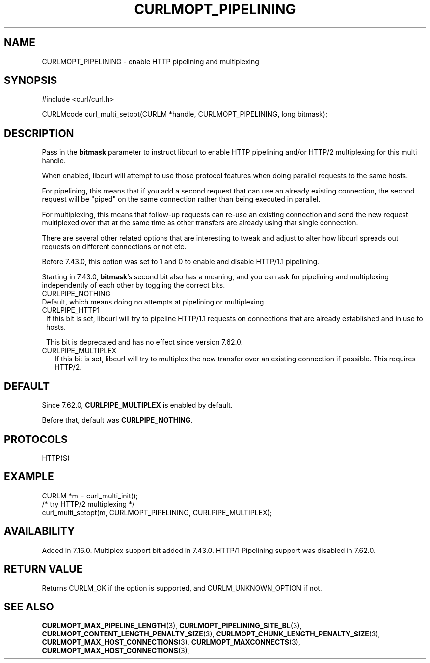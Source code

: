 .\" **************************************************************************
.\" *                                  _   _ ____  _
.\" *  Project                     ___| | | |  _ \| |
.\" *                             / __| | | | |_) | |
.\" *                            | (__| |_| |  _ <| |___
.\" *                             \___|\___/|_| \_\_____|
.\" *
.\" * Copyright (C) 1998 - 2019, Daniel Stenberg, <daniel@haxx.se>, et al.
.\" *
.\" * This software is licensed as described in the file COPYING, which
.\" * you should have received as part of this distribution. The terms
.\" * are also available at https://curl.se/docs/copyright.html.
.\" *
.\" * You may opt to use, copy, modify, merge, publish, distribute and/or sell
.\" * copies of the Software, and permit persons to whom the Software is
.\" * furnished to do so, under the terms of the COPYING file.
.\" *
.\" * This software is distributed on an "AS IS" basis, WITHOUT WARRANTY OF ANY
.\" * KIND, either express or implied.
.\" *
.\" **************************************************************************
.\"
.TH CURLMOPT_PIPELINING 3 "November 04, 2020" "libcurl 7.80.0" "curl_multi_setopt options"

.SH NAME
CURLMOPT_PIPELINING \- enable HTTP pipelining and multiplexing
.SH SYNOPSIS
#include <curl/curl.h>

CURLMcode curl_multi_setopt(CURLM *handle, CURLMOPT_PIPELINING, long bitmask);
.SH DESCRIPTION
Pass in the \fBbitmask\fP parameter to instruct libcurl to enable HTTP
pipelining and/or HTTP/2 multiplexing for this multi handle.

When enabled, libcurl will attempt to use those protocol features when doing
parallel requests to the same hosts.

For pipelining, this means that if you add a second request that can use an
already existing connection, the second request will be \&"piped" on the same
connection rather than being executed in parallel.

For multiplexing, this means that follow-up requests can re-use an existing
connection and send the new request multiplexed over that at the same time as
other transfers are already using that single connection.

There are several other related options that are interesting to tweak and
adjust to alter how libcurl spreads out requests on different connections or
not etc.

Before 7.43.0, this option was set to 1 and 0 to enable and disable HTTP/1.1
pipelining.

Starting in 7.43.0, \fBbitmask\fP's second bit also has a meaning, and you can
ask for pipelining and multiplexing independently of each other by toggling
the correct bits.
.IP CURLPIPE_NOTHING (0)
Default, which means doing no attempts at pipelining or multiplexing.
.IP CURLPIPE_HTTP1 (1)
If this bit is set, libcurl will try to pipeline HTTP/1.1 requests on
connections that are already established and in use to hosts.

This bit is deprecated and has no effect since version 7.62.0.
.IP CURLPIPE_MULTIPLEX (2)
If this bit is set, libcurl will try to multiplex the new transfer over an
existing connection if possible. This requires HTTP/2.
.SH DEFAULT
Since 7.62.0, \fBCURLPIPE_MULTIPLEX\fP is enabled by default.

Before that, default was \fBCURLPIPE_NOTHING\fP.
.SH PROTOCOLS
HTTP(S)
.SH EXAMPLE
.nf
CURLM *m = curl_multi_init();
/* try HTTP/2 multiplexing */
curl_multi_setopt(m, CURLMOPT_PIPELINING, CURLPIPE_MULTIPLEX);
.fi
.SH AVAILABILITY
Added in 7.16.0. Multiplex support bit added in 7.43.0. HTTP/1 Pipelining
support was disabled in 7.62.0.
.SH RETURN VALUE
Returns CURLM_OK if the option is supported, and CURLM_UNKNOWN_OPTION if not.
.SH "SEE ALSO"
.BR CURLMOPT_MAX_PIPELINE_LENGTH "(3), "
.BR CURLMOPT_PIPELINING_SITE_BL "(3), "
.BR CURLMOPT_CONTENT_LENGTH_PENALTY_SIZE "(3), "
.BR CURLMOPT_CHUNK_LENGTH_PENALTY_SIZE "(3), "
.BR CURLMOPT_MAX_HOST_CONNECTIONS "(3), "
.BR CURLMOPT_MAXCONNECTS "(3), "
.BR CURLMOPT_MAX_HOST_CONNECTIONS "(3), "
